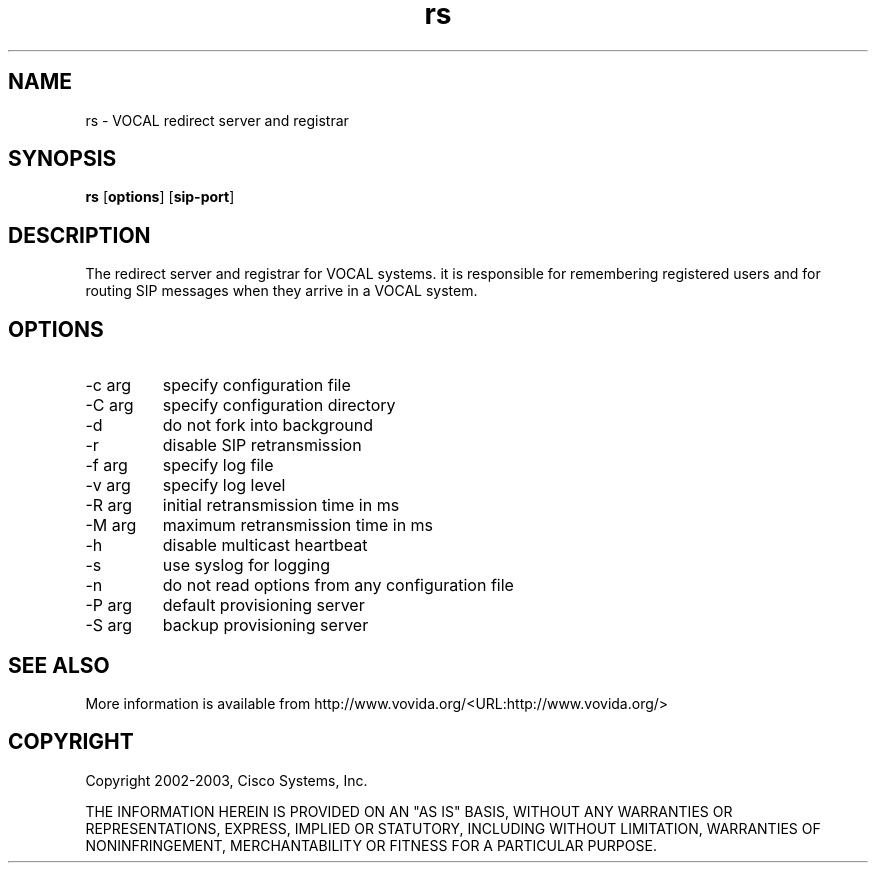.TH rs 1  vovida.org 
.\" auto-generated from rs\&.xml by docbook2manxml
.SH NAME
rs    \- VOCAL redirect server and registrar  
.SH SYNOPSIS
\fBrs\fR
[\fBoptions\fR]
[\fBsip-port\fR]
.SH DESCRIPTION
The redirect server and registrar for VOCAL systems\&. it is
responsible for remembering registered users and for routing SIP messages
when they arrive in a VOCAL system\&.
.SH OPTIONS
.TP 
-c arg
specify configuration file
.TP 
-C arg
specify configuration directory
.TP 
-d
do not fork into background
.TP 
-r
disable SIP retransmission
.TP 
-f arg
specify log file
.TP 
-v arg
specify log level
.TP 
-R arg
initial retransmission time in ms
.TP 
-M arg
maximum retransmission time in ms
.TP 
-h
disable multicast heartbeat
.TP 
-s
use syslog for logging
.TP 
-n
do not read options from any configuration file
.TP 
-P arg
default provisioning server
.TP 
-S arg
backup provisioning server
.SH SEE ALSO
More information is available from http://www\&.vovida\&.org/<URL:http://www\&.vovida\&.org/>
.SH COPYRIGHT
Copyright 2002-2003, Cisco Systems, Inc\&.
.PP
THE INFORMATION HEREIN IS PROVIDED ON AN "AS IS" BASIS, WITHOUT ANY
WARRANTIES OR REPRESENTATIONS, EXPRESS, IMPLIED OR STATUTORY, INCLUDING
WITHOUT LIMITATION, WARRANTIES OF NONINFRINGEMENT, MERCHANTABILITY OR
FITNESS FOR A PARTICULAR PURPOSE\&.
